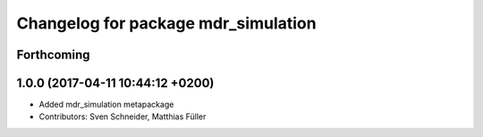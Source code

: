 ^^^^^^^^^^^^^^^^^^^^^^^^^^^^^^^^^^^^
Changelog for package mdr_simulation
^^^^^^^^^^^^^^^^^^^^^^^^^^^^^^^^^^^^

Forthcoming
-----------

1.0.0 (2017-04-11 10:44:12 +0200)
---------------------------------
* Added mdr_simulation metapackage
* Contributors: Sven Schneider, Matthias Füller
